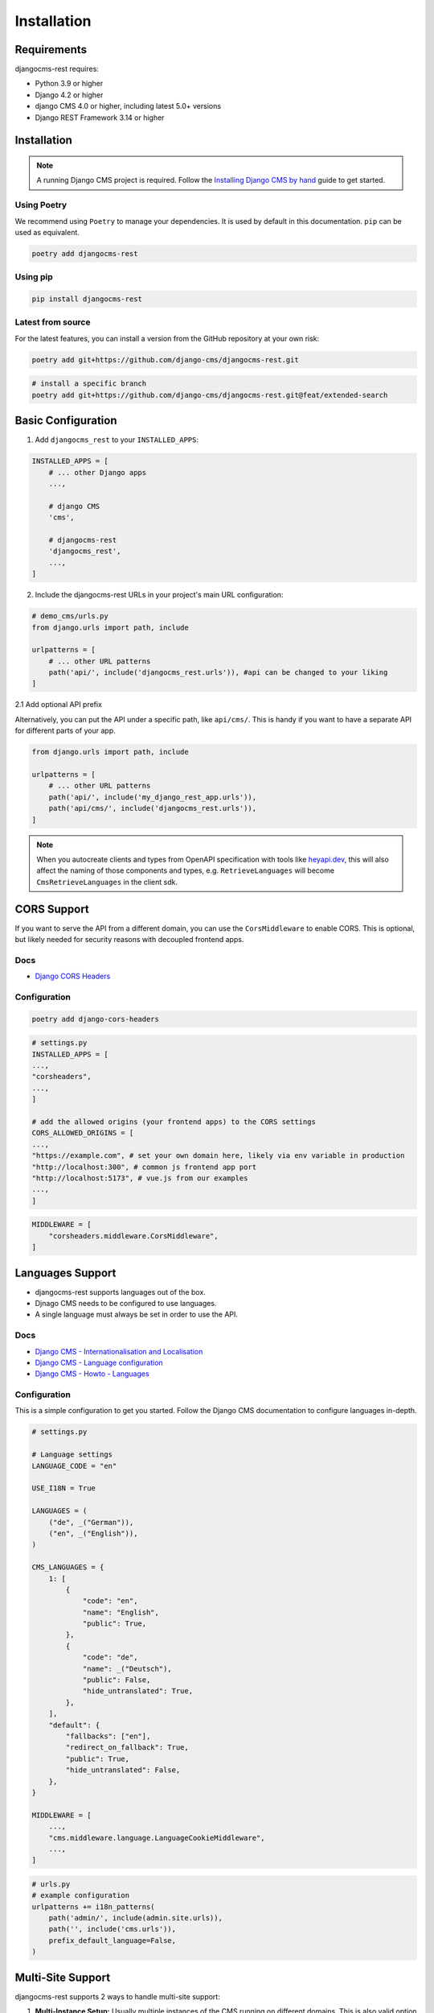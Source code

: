 Installation
============

Requirements
------------

djangocms-rest requires:

* Python 3.9 or higher
* Django 4.2 or higher
* django CMS 4.0 or higher, including latest 5.0+ versions
* Django REST Framework 3.14 or higher

Installation
------------
.. note::
    A running Django CMS project is required. Follow the `Installing Django CMS by hand <https://docs.django-cms.org/en/latest/introduction/01-install.html#installing-django-cms-by-hand>`_ guide to get started.

Using Poetry
~~~~~~~~~~~~

We recommend using ``Poetry`` to manage your dependencies. It is used by default in this documentation.
``pip`` can be used as equivalent.

.. code-block:: bash

    poetry add djangocms-rest

Using pip
~~~~~~~~~

.. code-block:: bash

    pip install djangocms-rest


Latest from source
~~~~~~~~~~~~~~~~~~~~~~~~
For the latest features, you can install a version from the GitHub repository at your own risk:

.. code-block:: bash

    poetry add git+https://github.com/django-cms/djangocms-rest.git

.. code-block:: bash

    # install a specific branch
    poetry add git+https://github.com/django-cms/djangocms-rest.git@feat/extended-search 

Basic Configuration
--------------------

1. Add ``djangocms_rest`` to your ``INSTALLED_APPS``:

.. code-block:: python

    INSTALLED_APPS = [
        # ... other Django apps
        ...,
        
        # django CMS
        'cms',

        # djangocms-rest
        'djangocms_rest',
        ...,
    ]

2. Include the djangocms-rest URLs in your project's main URL configuration:

.. code-block:: python
    
    # demo_cms/urls.py
    from django.urls import path, include

    urlpatterns = [
        # ... other URL patterns
        path('api/', include('djangocms_rest.urls')), #api can be changed to your liking
    ]

2.1 Add optional API prefix

Alternatively, you can put the API under a specific path, like ``api/cms/``. 
This is handy if you want to have a separate API for different parts of your app.

.. code-block:: python

    from django.urls import path, include

    urlpatterns = [
        # ... other URL patterns
        path('api/', include('my_django_rest_app.urls')),
        path('api/cms/', include('djangocms_rest.urls')), 
    ]

.. note::
    When you autocreate clients and types from OpenAPI specification with tools like `heyapi.dev <https://heyapi.dev/>`_, this will also affect the naming of those components and types, e.g.
    ``RetrieveLanguages`` will become ``CmsRetrieveLanguages`` in the client sdk.

CORS Support
------------

If you want to serve the API from a different domain, you can use the ``CorsMiddleware`` to enable CORS.
This is optional, but likely needed for security reasons with decoupled frontend apps.

Docs
~~~~
- `Django CORS Headers <https://github.com/adamchainz/django-cors-headers>`_


Configuration
~~~~~~~~~~~~~

.. code-block:: bash

    poetry add django-cors-headers


.. code-block:: python

    # settings.py
    INSTALLED_APPS = [
    ...,
    "corsheaders",
    ...,
    ]

    # add the allowed origins (your frontend apps) to the CORS settings
    CORS_ALLOWED_ORIGINS = [
    ...,
    "https://example.com", # set your own domain here, likely via env variable in production
    "http://localhost:300", # common js frontend app port
    "http://localhost:5173", # vue.js from our examples
    ...,
    ]


.. code-block:: python

    MIDDLEWARE = [
        "corsheaders.middleware.CorsMiddleware",
    ]


Languages Support
-----------------

- djangocms-rest supports languages out of the box. 
- Djnago CMS needs to be configured to use languages. 
- A single language must always be set in order to use the API.

Docs
~~~~
- `Django CMS - Internationalisation and Localisation <https://docs.django-cms.org/en/stable/explanation/i18n.html>`_
- `Django CMS - Language configuration <https://docs.django-cms.org/en/stable/reference/configuration.html#internationalisation-and-localisation-i18n-and-l10n>`_
- `Django CMS - Howto - Languages <https://docs.django-cms.org/en/latest/how_to/02-languages.html>`_

Configuration
~~~~~~~~~~~~~

This is a simple configuration to get you started. Follow the Django CMS documentation to configure languages in-depth.

.. code-block:: python

    # settings.py

    # Language settings
    LANGUAGE_CODE = "en"

    USE_I18N = True

    LANGUAGES = (
        ("de", _("German")),
        ("en", _("English")),
    )

    CMS_LANGUAGES = {
        1: [
            {
                "code": "en",
                "name": "English",
                "public": True,
            },
            {
                "code": "de",
                "name": _("Deutsch"),
                "public": False,
                "hide_untranslated": True,
            },
        ],
        "default": {
            "fallbacks": ["en"],
            "redirect_on_fallback": True,
            "public": True,
            "hide_untranslated": False,
        },
    }

    MIDDLEWARE = [
        ...,
        "cms.middleware.language.LanguageCookieMiddleware",
        ...,
    ]


.. code-block:: python
    
    # urls.py
    # example configuration
    urlpatterns += i18n_patterns(
        path('admin/', include(admin.site.urls)),
        path('', include('cms.urls')),
        prefix_default_language=False,
    )


Multi-Site Support
------------------

djangocms-rest supports 2 ways to handle multi-site support:

1. **Multi-Instance Setup:** Usually multiple instances of the CMS running on different domains. This is also valid option for headless mode. See the official `Django CMS - Multi-Site installation <https://docs.django-cms.org/en/stable/how_to/03-multi-site.html#multi-site-installation>`_ documentation for more information. 
2. **Single Instance Setup:** Run Django CMS in headless mode and serve multiple sites from a single instance. Using the ``SiteContextMiddleware`` from ``djangocms-rest`` to set the site context on the request.

**Option 1:**

1. foo.example.com/api/pages/ < REQUEST > Content foo site  
2. bar.example.com/api/pages/ < REQUEST > Content bar site

**Option 2:**

1. cms.example.com/api/pages/ < REQUEST HEADERS X-Site-ID: 1 > Content foo site
2. cms.example.com/api/pages/ < REQUEST HEADERS X-Site-ID: 2 > Content bar site

If you want to serve multiple sites from a single instance, you can use the ``SiteContextMiddleware`` to set the site context on the request.
This requires ``Django Sites`` framework to be installed and configured.

You can pass the site ID in the request headers with the ``X-Site-ID`` property set to the site ID. 
The Middleware will then set the site context on the request.

Docs
~~~~
- `Django Sites <https://docs.djangoproject.com/en/5.2/ref/contrib/sites/>`_
- `Enabling Sites Framework <https://docs.djangoproject.com/en/5.2/ref/contrib/sites/#enabling-the-sites-framework>`_
- `Django CMS - Multi-Site installation <https://docs.django-cms.org/en/stable/how_to/03-multi-site.html#multi-site-installation>`_

 For Option 2, you do not need to configure the webserver to manage multiples sites as the frontend apps are decoupled and run on a different domain.

.. note::

    You need to have CORS configured correctly to allow the frontend app to access the API.
    See `CORS Support <../tutorial/02-installation.html#cors-support>`_.

Configuration
~~~~~~~~~~~~~

.. code-block:: python
    
    INSTALLED_APPS = [
        ...
        'django.contrib.sites',
        ...
    ]

    # default site id, you likely wnat to change this using env variable in production
    SITE_ID = 1

.. code-block:: python
    
    CORS_ALLOW_ALL_ORIGINS=True # development seting, disable in production
    CORS_ALLOWED_ORIGINS = [
        "https://frontend.com", # your production frontend domain
        "http://localhost:3000", # common js frontend app port
        "http://localhost:5173", # vue.js from our examples
    ]

    # we need to add the X-Site-ID header to the allowed headers
    # Only required for single instance setup
    CORS_ALLOW_HEADERS = (
        *default_headers,
        "X-Site-ID",
    )

**Manage Sites in Django Admin**

- Go to Django Admin → Sites
- Add/edit sites with domain and name

Example:

.. code-block:: json

    // Manually configured via Django Admin
    // you can seed the ID in the browser url while editing the site object
    [
      {
        "domain": "foo.example.com",
        "name": "Foo Site"
      },
      {
        "domain": "bar.example.com", 
        "name": "Bar Site"
      }
    ]

.. code-block:: python

    MIDDLEWARE = [
        # Required for cross-origin requests (frontend on different domain)
        "corsheaders.middleware.CorsMiddleware",

        #before other middleware that depends on the site context
        "djangocms_rest.middleware.SiteContextMiddleware", 

        # other django and django CMS middleware (depends on your setup)
        ...
    ]

Testing
~~~~~~~

1. Create a test home page for each site in the Django admin.
2. Publish the pages.
3. Test the API endpoints with the ``X-Site-ID`` header set to the site ID.


.. code-block:: bash

    # pages endpoint without path will return the home page for the site
    curl -H "X-Site-ID: 2" http://localhost:8080/api/cms/pages/

.. note::
    The ``X-Site-ID`` header is required to query a single CMS instance. If not set, the middleware will use the current site defined in the settings.

Implementation Guide
~~~~~~~~~~~~~~~~~~~~

If the basic configuration is working you can embed it into your frontend app.

- :doc:`../how-to/01-use-multi-site`

Authentication
--------------

djangocms-rest currently uses ``Session Authentication`` as the only authentication method. 
This means that users must be logged into the Django CMS admin using the standard admin login page to access protected API endpoints.
In order to access the API from the frontend app, you need to configure Django ``CORS`` and
``CSRF``.

- Only authenticated users can access the API using the ``preview`` query parameter.

Docs
~~~~
- `Django CMS - Internationalisation and Localisation <https://docs.django-cms.org/en/stable/explanation/i18n.html>`_

.. note::

    You need to have CORS configured correctly to allow the frontend app to access the API.
    See `CORS Support <../tutorial/02-installation.html#cors-support>`_.

Configuration
~~~~~~~~~~~~~

.. code-block:: python

    # Additional CORS configuration for session authentication
    CORS_ALLOW_CREDENTIALS = True

    # add your frontend domain(s) here
    CSRF_TRUSTED_ORIGINS = [
        "https://frontend.com",
        "http://localhost:3000",
        "http://localhost:5173",
    ]

    # allow session and csrf cookies to be sent to frontend
    # required for session authentication to work
    SESSION_COOKIE_SAMESITE = "None"
    CSRF_COOKIE_SAMESITE = "None"
    SESSION_COOKIE_SECURE = True
    CSRF_COOKIE_SECURE = True

Testing
~~~~~~~

1. Login to Django admin at `http://localhost:8080/admin/ <http://localhost:8080/admin/>`_
2. Change the home page name, but do not publish it.
3. Visit and api endpoint with the ``preview`` query parameter.  

.. code-block:: bash

    # Adjust language if necessary
    http://localhost:8080/api/en/pages/?preview=true


OpenAPI Documentation
---------------------

For interactive API documentation and client SDK generation, follow the :doc:`03-openapi-documentation` tutorial.

This highly recommended step enables:
- Interactive API documentation with Swagger UI
- OpenAPI schema generation for client SDKs
- Type-safe frontend development